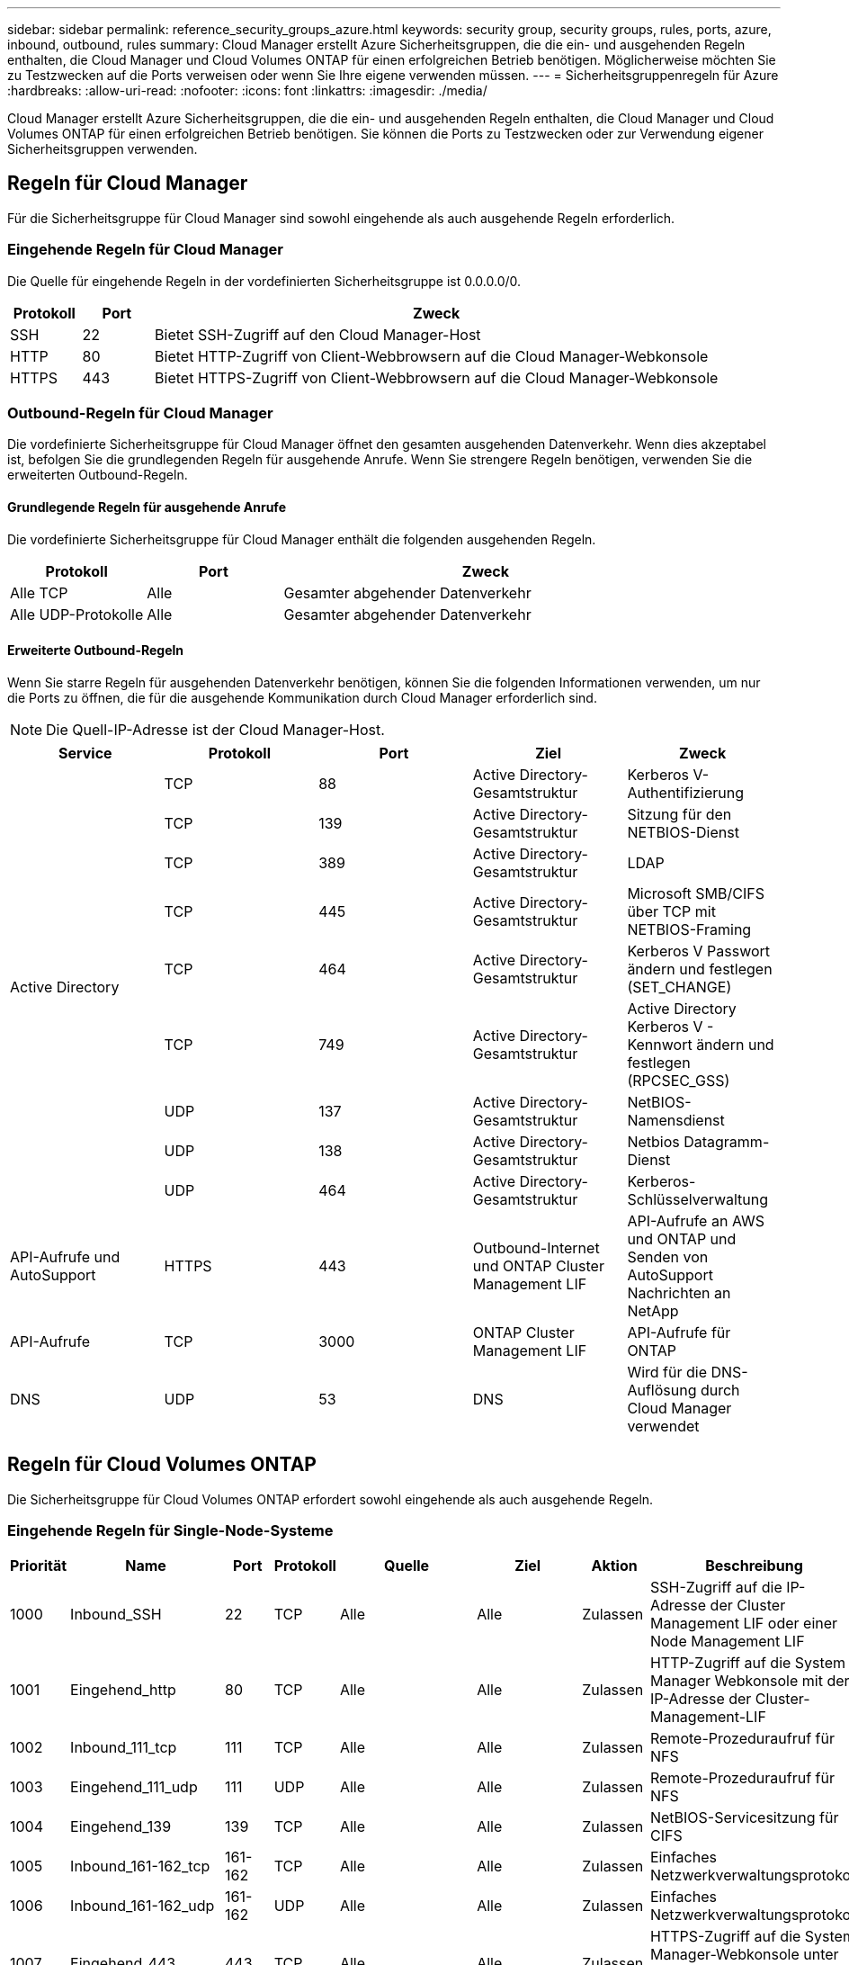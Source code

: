 ---
sidebar: sidebar 
permalink: reference_security_groups_azure.html 
keywords: security group, security groups, rules, ports, azure, inbound, outbound, rules 
summary: Cloud Manager erstellt Azure Sicherheitsgruppen, die die ein- und ausgehenden Regeln enthalten, die Cloud Manager und Cloud Volumes ONTAP für einen erfolgreichen Betrieb benötigen. Möglicherweise möchten Sie zu Testzwecken auf die Ports verweisen oder wenn Sie Ihre eigene verwenden müssen. 
---
= Sicherheitsgruppenregeln für Azure
:hardbreaks:
:allow-uri-read: 
:nofooter: 
:icons: font
:linkattrs: 
:imagesdir: ./media/


[role="lead"]
Cloud Manager erstellt Azure Sicherheitsgruppen, die die ein- und ausgehenden Regeln enthalten, die Cloud Manager und Cloud Volumes ONTAP für einen erfolgreichen Betrieb benötigen. Sie können die Ports zu Testzwecken oder zur Verwendung eigener Sicherheitsgruppen verwenden.



== Regeln für Cloud Manager

Für die Sicherheitsgruppe für Cloud Manager sind sowohl eingehende als auch ausgehende Regeln erforderlich.



=== Eingehende Regeln für Cloud Manager

Die Quelle für eingehende Regeln in der vordefinierten Sicherheitsgruppe ist 0.0.0.0/0.

[cols="10,10,80"]
|===
| Protokoll | Port | Zweck 


| SSH | 22 | Bietet SSH-Zugriff auf den Cloud Manager-Host 


| HTTP | 80 | Bietet HTTP-Zugriff von Client-Webbrowsern auf die Cloud Manager-Webkonsole 


| HTTPS | 443 | Bietet HTTPS-Zugriff von Client-Webbrowsern auf die Cloud Manager-Webkonsole 
|===


=== Outbound-Regeln für Cloud Manager

Die vordefinierte Sicherheitsgruppe für Cloud Manager öffnet den gesamten ausgehenden Datenverkehr. Wenn dies akzeptabel ist, befolgen Sie die grundlegenden Regeln für ausgehende Anrufe. Wenn Sie strengere Regeln benötigen, verwenden Sie die erweiterten Outbound-Regeln.



==== Grundlegende Regeln für ausgehende Anrufe

Die vordefinierte Sicherheitsgruppe für Cloud Manager enthält die folgenden ausgehenden Regeln.

[cols="20,20,60"]
|===
| Protokoll | Port | Zweck 


| Alle TCP | Alle | Gesamter abgehender Datenverkehr 


| Alle UDP-Protokolle | Alle | Gesamter abgehender Datenverkehr 
|===


==== Erweiterte Outbound-Regeln

Wenn Sie starre Regeln für ausgehenden Datenverkehr benötigen, können Sie die folgenden Informationen verwenden, um nur die Ports zu öffnen, die für die ausgehende Kommunikation durch Cloud Manager erforderlich sind.


NOTE: Die Quell-IP-Adresse ist der Cloud Manager-Host.

[cols="5*"]
|===
| Service | Protokoll | Port | Ziel | Zweck 


.9+| Active Directory | TCP | 88 | Active Directory-Gesamtstruktur | Kerberos V-Authentifizierung 


| TCP | 139 | Active Directory-Gesamtstruktur | Sitzung für den NETBIOS-Dienst 


| TCP | 389 | Active Directory-Gesamtstruktur | LDAP 


| TCP | 445 | Active Directory-Gesamtstruktur | Microsoft SMB/CIFS über TCP mit NETBIOS-Framing 


| TCP | 464 | Active Directory-Gesamtstruktur | Kerberos V Passwort ändern und festlegen (SET_CHANGE) 


| TCP | 749 | Active Directory-Gesamtstruktur | Active Directory Kerberos V - Kennwort ändern und festlegen (RPCSEC_GSS) 


| UDP | 137 | Active Directory-Gesamtstruktur | NetBIOS-Namensdienst 


| UDP | 138 | Active Directory-Gesamtstruktur | Netbios Datagramm-Dienst 


| UDP | 464 | Active Directory-Gesamtstruktur | Kerberos-Schlüsselverwaltung 


| API-Aufrufe und AutoSupport | HTTPS | 443 | Outbound-Internet und ONTAP Cluster Management LIF | API-Aufrufe an AWS und ONTAP und Senden von AutoSupport Nachrichten an NetApp 


| API-Aufrufe | TCP | 3000 | ONTAP Cluster Management LIF | API-Aufrufe für ONTAP 


| DNS | UDP | 53 | DNS | Wird für die DNS-Auflösung durch Cloud Manager verwendet 
|===


== Regeln für Cloud Volumes ONTAP

Die Sicherheitsgruppe für Cloud Volumes ONTAP erfordert sowohl eingehende als auch ausgehende Regeln.



=== Eingehende Regeln für Single-Node-Systeme

[cols="8,13,8,8,13,13,8,27"]
|===
| Priorität | Name | Port | Protokoll | Quelle | Ziel | Aktion | Beschreibung 


| 1000 | Inbound_SSH | 22 | TCP | Alle | Alle | Zulassen | SSH-Zugriff auf die IP-Adresse der Cluster Management LIF oder einer Node Management LIF 


| 1001 | Eingehend_http | 80 | TCP | Alle | Alle | Zulassen | HTTP-Zugriff auf die System Manager Webkonsole mit der IP-Adresse der Cluster-Management-LIF 


| 1002 | Inbound_111_tcp | 111 | TCP | Alle | Alle | Zulassen | Remote-Prozeduraufruf für NFS 


| 1003 | Eingehend_111_udp | 111 | UDP | Alle | Alle | Zulassen | Remote-Prozeduraufruf für NFS 


| 1004 | Eingehend_139 | 139 | TCP | Alle | Alle | Zulassen | NetBIOS-Servicesitzung für CIFS 


| 1005 | Inbound_161-162_tcp | 161-162 | TCP | Alle | Alle | Zulassen | Einfaches Netzwerkverwaltungsprotokoll 


| 1006 | Inbound_161-162_udp | 161-162 | UDP | Alle | Alle | Zulassen | Einfaches Netzwerkverwaltungsprotokoll 


| 1007 | Eingehend_443 | 443 | TCP | Alle | Alle | Zulassen | HTTPS-Zugriff auf die System Manager-Webkonsole unter Verwendung der IP-Adresse der Cluster-Management-LIF 


| 1008 | Eingehend_445 | 445 | TCP | Alle | Alle | Zulassen | Microsoft SMB/CIFS über TCP mit NETBIOS-Framing 


| 1009 | Inbound_635_tcp | 635 | TCP | Alle | Alle | Zulassen | NFS-Mount 


| 1010 | Eingehend_635_udp | 635 | TCP | Alle | Alle | Zulassen | NFS-Mount 


| 1011 | Eingehend_749 | 749 | TCP | Alle | Alle | Zulassen | Kerberos 


| 1012 | Inbound_2049_tcp | 2049 | TCP | Alle | Alle | Zulassen | NFS-Server-Daemon 


| 1013 | Eingehend_2049_udp | 2049 | UDP | Alle | Alle | Zulassen | NFS-Server-Daemon 


| 1014 | Eingehend_3260 | 3260 | TCP | Alle | Alle | Zulassen | ISCSI-Zugriff über die iSCSI-Daten-LIF 


| 1015 | Inbound_4045-4046_tcp | 4045-4046 | TCP | Alle | Alle | Zulassen | NFS Lock Daemon und Network Status Monitor 


| 1016 | Inbound_4045-4046_udp | 4045-4046 | UDP | Alle | Alle | Zulassen | NFS Lock Daemon und Network Status Monitor 


| 1017 | Eingehend_10000 | 10.000 | TCP | Alle | Alle | Zulassen | Backup mit NDMP 


| 1018 | Eingehend_11104-11105 | 11104-11105 | TCP | Alle | Alle | Zulassen | SnapMirror Datenübertragung 


| 3000 | Inbound_Deny_all_tcp | Alle | TCP | Alle | Alle | Ablehnen | Blockieren Sie den gesamten anderen TCP-eingehenden Datenverkehr 


| 3001 | Inbound_Deny_all_udp | Alle | UDP | Alle | Alle | Ablehnen | Alle anderen UDP-eingehenden Datenverkehr blockieren 


| 65000 | AllowVnetInBound | Alle | Alle | VirtualNetwork | VirtualNetwork | Zulassen | Eingehender Verkehr aus dem vnet 


| 65001 | AllowAzureLoad BalancerInBound | Alle | Alle | AzureLoadBalancer | Alle | Zulassen | Datenverkehr vom Azure Standard Load Balancer 


| 65500 | DenyAllInBound | Alle | Alle | Alle | Alle | Ablehnen | Alle anderen eingehenden Datenverkehr blockieren 
|===


=== Eingehende Regeln für HA-Systeme


NOTE: HA-Systeme weisen weniger eingehende Regeln als Systeme mit einzelnen Nodes auf, da eingehender Datenverkehr durch den Azure Standard Load Balancer geleitet wird. Aus diesem Grund sollte der Verkehr aus dem Load Balancer geöffnet sein, wie in der Regel "AllowAzureLoadBalancerInBound" gezeigt.

[cols="8,13,8,8,13,13,8,27"]
|===
| Priorität | Name | Port | Protokoll | Quelle | Ziel | Aktion | Beschreibung 


| 100 | Eingehend_443 | 443 | Alle | Alle | Alle | Zulassen | HTTPS-Zugriff auf die System Manager-Webkonsole unter Verwendung der IP-Adresse der Cluster-Management-LIF 


| 101 | Inbound_111_tcp | 111 | Alle | Alle | Alle | Zulassen | Remote-Prozeduraufruf für NFS 


| 102 | Inbound_2049_tcp | 2049 | Alle | Alle | Alle | Zulassen | NFS-Server-Daemon 


| 111 | Inbound_SSH | 22 | Alle | Alle | Alle | Zulassen | SSH-Zugriff auf die IP-Adresse der Cluster Management LIF oder einer Node Management LIF 


| 121 | Eingehend_53 | 53 | Alle | Alle | Alle | Zulassen | DNS und CIFS 


| 65000 | AllowVnetInBound | Alle | Alle | VirtualNetwork | VirtualNetwork | Zulassen | Eingehender Verkehr aus dem vnet 


| 65001 | AllowAzureLoad BalancerInBound | Alle | Alle | AzureLoadBalancer | Alle | Zulassen | Datenverkehr vom Azure Standard Load Balancer 


| 65500 | DenyAllInBound | Alle | Alle | Alle | Alle | Ablehnen | Alle anderen eingehenden Datenverkehr blockieren 
|===


=== Outbound-Regeln für Cloud Volumes ONTAP

Die vordefinierte Sicherheitsgruppe für Cloud Volumes ONTAP öffnet den gesamten ausgehenden Datenverkehr. Wenn dies akzeptabel ist, befolgen Sie die grundlegenden Regeln für ausgehende Anrufe. Wenn Sie strengere Regeln benötigen, verwenden Sie die erweiterten Outbound-Regeln.



==== Grundlegende Regeln für ausgehende Anrufe

Die vordefinierte Sicherheitsgruppe für Cloud Volumes ONTAP enthält die folgenden ausgehenden Regeln.

[cols="20,20,60"]
|===
| Protokoll | Port | Zweck 


| Alle TCP | Alle | Gesamter abgehender Datenverkehr 


| Alle UDP-Protokolle | Alle | Gesamter abgehender Datenverkehr 
|===


==== Erweiterte Outbound-Regeln

Wenn Sie strenge Regeln für ausgehenden Datenverkehr benötigen, können Sie mit den folgenden Informationen nur die Ports öffnen, die für die ausgehende Kommunikation durch Cloud Volumes ONTAP erforderlich sind.


NOTE: Die Quelle ist die Schnittstelle (IP-Adresse) auf dem Cloud Volumes ONTAP System.

[cols="10,10,10,20,20,40"]
|===
| Service | Protokoll | Port | Quelle | Ziel | Zweck 


.18+| Active Directory | TCP | 88 | Node Management-LIF | Active Directory-Gesamtstruktur | Kerberos V-Authentifizierung 


| UDP | 137 | Node Management-LIF | Active Directory-Gesamtstruktur | NetBIOS-Namensdienst 


| UDP | 138 | Node Management-LIF | Active Directory-Gesamtstruktur | Netbios Datagramm-Dienst 


| TCP | 139 | Node Management-LIF | Active Directory-Gesamtstruktur | Sitzung für den NETBIOS-Dienst 


| TCP | 389 | Node Management-LIF | Active Directory-Gesamtstruktur | LDAP 


| TCP | 445 | Node Management-LIF | Active Directory-Gesamtstruktur | Microsoft SMB/CIFS über TCP mit NETBIOS-Framing 


| TCP | 464 | Node Management-LIF | Active Directory-Gesamtstruktur | Kerberos V Passwort ändern und festlegen (SET_CHANGE) 


| UDP | 464 | Node Management-LIF | Active Directory-Gesamtstruktur | Kerberos-Schlüsselverwaltung 


| TCP | 749 | Node Management-LIF | Active Directory-Gesamtstruktur | Kerberos V - Kennwort ändern und festlegen (RPCSEC_GSS) 


| TCP | 88 | Data LIF (NFS, CIFS) | Active Directory-Gesamtstruktur | Kerberos V-Authentifizierung 


| UDP | 137 | Data LIF (NFS, CIFS) | Active Directory-Gesamtstruktur | NetBIOS-Namensdienst 


| UDP | 138 | Data LIF (NFS, CIFS) | Active Directory-Gesamtstruktur | Netbios Datagramm-Dienst 


| TCP | 139 | Data LIF (NFS, CIFS) | Active Directory-Gesamtstruktur | Sitzung für den NETBIOS-Dienst 


| TCP | 389 | Data LIF (NFS, CIFS) | Active Directory-Gesamtstruktur | LDAP 


| TCP | 445 | Data LIF (NFS, CIFS) | Active Directory-Gesamtstruktur | Microsoft SMB/CIFS über TCP mit NETBIOS-Framing 


| TCP | 464 | Data LIF (NFS, CIFS) | Active Directory-Gesamtstruktur | Kerberos V Passwort ändern und festlegen (SET_CHANGE) 


| UDP | 464 | Data LIF (NFS, CIFS) | Active Directory-Gesamtstruktur | Kerberos-Schlüsselverwaltung 


| TCP | 749 | Data LIF (NFS, CIFS) | Active Directory-Gesamtstruktur | Kerberos V - Passwort ändern und festlegen (RPCSEC_GSS) 


| DHCP | UDP | 68 | Node Management-LIF | DHCP | DHCP-Client für die erstmalige Einrichtung 


| DHCPS | UDP | 67 | Node Management-LIF | DHCP | DHCP-Server 


| DNS | UDP | 53 | Node Management LIF und Daten LIF (NFS, CIFS) | DNS | DNS 


| NDMP | TCP | 18600-18699 | Node Management-LIF | Zielserver | NDMP-Kopie 


| SMTP | TCP | 25 | Node Management-LIF | Mailserver | SMTP-Warnungen können für AutoSupport verwendet werden 


.4+| SNMP | TCP | 161 | Node Management-LIF | Server überwachen | Überwachung durch SNMP-Traps 


| UDP | 161 | Node Management-LIF | Server überwachen | Überwachung durch SNMP-Traps 


| TCP | 162 | Node Management-LIF | Server überwachen | Überwachung durch SNMP-Traps 


| UDP | 162 | Node Management-LIF | Server überwachen | Überwachung durch SNMP-Traps 


.2+| SnapMirror | TCP | 11104 | Intercluster-LIF | ONTAP Intercluster-LIFs | Management von interclusterübergreifenden Kommunikationssitzungen für SnapMirror 


| TCP | 11105 | Intercluster-LIF | ONTAP Intercluster-LIFs | SnapMirror Datenübertragung 


| Syslog | UDP | 514 | Node Management-LIF | Syslog-Server | Syslog-Weiterleitungsmeldungen 
|===